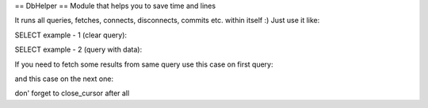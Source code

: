 == DbHelper ==
Module that helps you to save time and lines

It runs all queries, fetches, connects, disconnects, commits etc. within itself :)
Just use it like:

.. code:: python
	from db import DbHelper
	db = DbHelper()

SELECT example - 1 (clear query):

.. code:: python
	query = "SELECT * FROM table"
	result = db.fetchone(query)

SELECT example - 2 (query with data):

.. code:: python
	query = "SELECT * FROM table WHERE some_column = %s"
	data = "your param"
	result = db.fetchone(query, data)

If you need to fetch some results from same query use this case on first query:

.. code:: python
	result = db.fetchone(query, data, open_cursor=True)
	
and this case on the next one:

.. code:: python
	result = db.fetchone(query, data, next_result=True)
	
don' forget to close_cursor after all

.. code:: python
	db.close_cursor()
